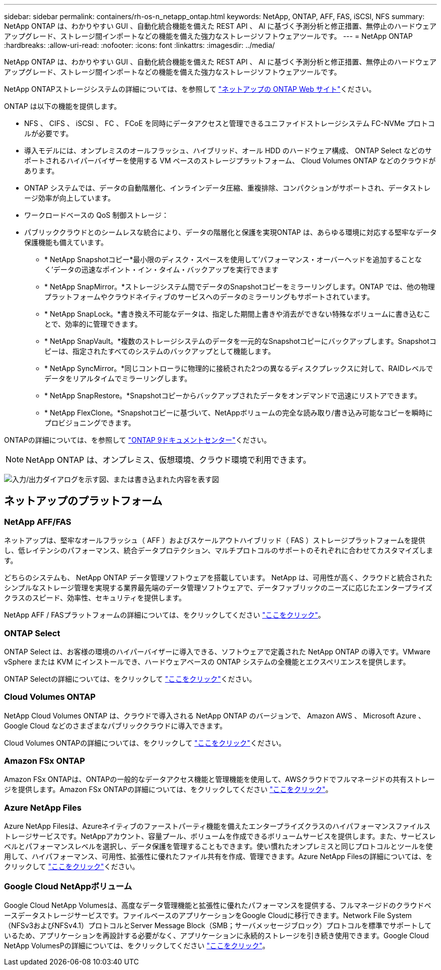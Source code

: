 ---
sidebar: sidebar 
permalink: containers/rh-os-n_netapp_ontap.html 
keywords: NetApp, ONTAP, AFF, FAS, iSCSI, NFS 
summary: NetApp ONTAP は、わかりやすい GUI 、自動化統合機能を備えた REST API 、 AI に基づく予測分析と修正措置、無停止のハードウェアアップグレード、ストレージ間インポートなどの機能を備えた強力なストレージソフトウェアツールです。 
---
= NetApp ONTAP
:hardbreaks:
:allow-uri-read: 
:nofooter: 
:icons: font
:linkattrs: 
:imagesdir: ../media/


[role="lead"]
NetApp ONTAP は、わかりやすい GUI 、自動化統合機能を備えた REST API 、 AI に基づく予測分析と修正措置、無停止のハードウェアアップグレード、ストレージ間インポートなどの機能を備えた強力なストレージソフトウェアツールです。

NetApp ONTAPストレージシステムの詳細については、を参照して https://www.netapp.com/data-management/ontap-data-management-software/["ネットアップの ONTAP Web サイト"^]ください。

ONTAP は以下の機能を提供します。

* NFS 、 CIFS 、 iSCSI 、 FC 、 FCoE を同時にデータアクセスと管理できるユニファイドストレージシステム FC-NVMe プロトコルが必要です。
* 導入モデルには、オンプレミスのオールフラッシュ、ハイブリッド、オール HDD のハードウェア構成、 ONTAP Select などのサポートされるハイパーバイザーを使用する VM ベースのストレージプラットフォーム、 Cloud Volumes ONTAP などのクラウドがあります。
* ONTAP システムでは、データの自動階層化、インラインデータ圧縮、重複排除、コンパクションがサポートされ、データストレージ効率が向上しています。
* ワークロードベースの QoS 制御ストレージ：
* パブリッククラウドとのシームレスな統合により、データの階層化と保護を実現ONTAP は、あらゆる環境に対応する堅牢なデータ保護機能も備えています。
+
** * NetApp Snapshotコピー*最小限のディスク・スペースを使用して'パフォーマンス・オーバーヘッドを追加することなく'データの迅速なポイント・イン・タイム・バックアップを実行できます
** * NetApp SnapMirror。*ストレージシステム間でデータのSnapshotコピーをミラーリングします。ONTAP では、他の物理プラットフォームやクラウドネイティブのサービスへのデータのミラーリングもサポートされています。
** * NetApp SnapLock。*書き換え不可能なデータは、指定した期間上書きや消去ができない特殊なボリュームに書き込むことで、効率的に管理できます。
** * NetApp SnapVault。*複数のストレージシステムのデータを一元的なSnapshotコピーにバックアップします。Snapshotコピーは、指定されたすべてのシステムのバックアップとして機能します。
** * NetApp SyncMirror。*同じコントローラに物理的に接続された2つの異なるディスクプレックスに対して、RAIDレベルでデータをリアルタイムでミラーリングします。
** * NetApp SnapRestore。*Snapshotコピーからバックアップされたデータをオンデマンドで迅速にリストアできます。
** * NetApp FlexClone。*Snapshotコピーに基づいて、NetAppボリュームの完全な読み取り/書き込み可能なコピーを瞬時にプロビジョニングできます。




ONTAPの詳細については、を参照して https://docs.netapp.com/ontap-9/index.jsp["ONTAP 9ドキュメントセンター"^]ください。


NOTE: NetApp ONTAP は、オンプレミス、仮想環境、クラウド環境で利用できます。

image:redhat_openshift_image35.png["入力/出力ダイアログを示す図、または書き込まれた内容を表す図"]



== ネットアップのプラットフォーム



=== NetApp AFF/FAS

ネットアップは、堅牢なオールフラッシュ（ AFF ）およびスケールアウトハイブリッド（ FAS ）ストレージプラットフォームを提供し、低レイテンシのパフォーマンス、統合データプロテクション、マルチプロトコルのサポートのそれぞれに合わせてカスタマイズします。

どちらのシステムも、 NetApp ONTAP データ管理ソフトウェアを搭載しています。 NetApp は、可用性が高く、クラウドと統合されたシンプルなストレージ管理を実現する業界最先端のデータ管理ソフトウェアで、データファブリックのニーズに応じたエンタープライズクラスのスピード、効率性、セキュリティを提供します。

NetApp AFF / FASプラットフォームの詳細については、をクリックしてください https://docs.netapp.com/platstor/index.jsp["ここをクリック"]。



=== ONTAP Select

ONTAP Select は、お客様の環境のハイパーバイザーに導入できる、ソフトウェアで定義された NetApp ONTAP の導入です。VMware vSphere または KVM にインストールでき、ハードウェアベースの ONTAP システムの全機能とエクスペリエンスを提供します。

ONTAP Selectの詳細については、をクリックして https://docs.netapp.com/us-en/ontap-select/["ここをクリック"]ください。



=== Cloud Volumes ONTAP

NetApp Cloud Volumes ONTAP は、クラウドで導入される NetApp ONTAP のバージョンで、 Amazon AWS 、 Microsoft Azure 、 Google Cloud などのさまざまなパブリッククラウドに導入できます。

Cloud Volumes ONTAPの詳細については、をクリックして https://docs.netapp.com/us-en/occm/#discover-whats-new["ここをクリック"]ください。



=== Amazon FSx ONTAP

Amazon FSx ONTAPは、ONTAPの一般的なデータアクセス機能と管理機能を使用して、AWSクラウドでフルマネージドの共有ストレージを提供します。Amazon FSx ONTAPの詳細については、をクリックしてください https://docs.aws.amazon.com/fsx/latest/ONTAPGuide/what-is-fsx-ontap.html["ここをクリック"]。



=== Azure NetApp Files

Azure NetApp Filesは、Azureネイティブのファーストパーティ機能を備えたエンタープライズクラスのハイパフォーマンスファイルストレージサービスです。NetAppアカウント、容量プール、ボリュームを作成できるボリュームサービスを提供します。また、サービスレベルとパフォーマンスレベルを選択し、データ保護を管理することもできます。使い慣れたオンプレミスと同じプロトコルとツールを使用して、ハイパフォーマンス、可用性、拡張性に優れたファイル共有を作成、管理できます。Azure NetApp Filesの詳細については、をクリックして https://learn.microsoft.com/en-us/azure/azure-netapp-files/["ここをクリック"]ください。



=== Google Cloud NetAppボリューム

Google Cloud NetApp Volumesは、高度なデータ管理機能と拡張性に優れたパフォーマンスを提供する、フルマネージドのクラウドベースデータストレージサービスです。ファイルベースのアプリケーションをGoogle Cloudに移行できます。Network File System（NFSv3およびNFSv4.1）プロトコルとServer Message Block（SMB；サーバメッセージブロック）プロトコルを標準でサポートしているため、アプリケーションを再設計する必要がなく、アプリケーションに永続的ストレージを引き続き使用できます。Google Cloud NetApp VolumesPの詳細については、をクリックしてください https://cloud.google.com/netapp/volumes/docs/discover/overview["ここをクリック"]。
